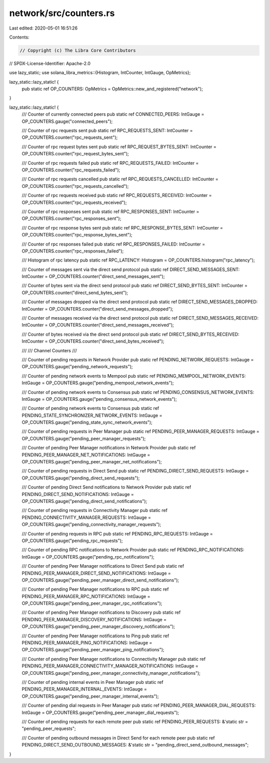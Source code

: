 network/src/counters.rs
=======================

Last edited: 2020-05-01 16:51:26

Contents:

.. code-block:: rs

    // Copyright (c) The Libra Core Contributors
// SPDX-License-Identifier: Apache-2.0

use lazy_static;
use solana_libra_metrics::{Histogram, IntCounter, IntGauge, OpMetrics};

lazy_static::lazy_static! {
    pub static ref OP_COUNTERS: OpMetrics = OpMetrics::new_and_registered("network");
}

lazy_static::lazy_static! {
    /// Counter of currently connected peers
    pub static ref CONNECTED_PEERS: IntGauge = OP_COUNTERS.gauge("connected_peers");

    /// Counter of rpc requests sent
    pub static ref RPC_REQUESTS_SENT: IntCounter = OP_COUNTERS.counter("rpc_requests_sent");

    /// Counter of rpc request bytes sent
    pub static ref RPC_REQUEST_BYTES_SENT: IntCounter = OP_COUNTERS.counter("rpc_request_bytes_sent");

    /// Counter of rpc requests failed
    pub static ref RPC_REQUESTS_FAILED: IntCounter = OP_COUNTERS.counter("rpc_requests_failed");

    /// Counter of rpc requests cancelled
    pub static ref RPC_REQUESTS_CANCELLED: IntCounter = OP_COUNTERS.counter("rpc_requests_cancelled");

    /// Counter of rpc requests received
    pub static ref RPC_REQUESTS_RECEIVED: IntCounter = OP_COUNTERS.counter("rpc_requests_received");

    /// Counter of rpc responses sent
    pub static ref RPC_RESPONSES_SENT: IntCounter = OP_COUNTERS.counter("rpc_responses_sent");

    /// Counter of rpc response bytes sent
    pub static ref RPC_RESPONSE_BYTES_SENT: IntCounter = OP_COUNTERS.counter("rpc_response_bytes_sent");

    /// Counter of rpc responses failed
    pub static ref RPC_RESPONSES_FAILED: IntCounter = OP_COUNTERS.counter("rpc_responses_failed");

    /// Histogram of rpc latency
    pub static ref RPC_LATENCY: Histogram = OP_COUNTERS.histogram("rpc_latency");

    /// Counter of messages sent via the direct send protocol
    pub static ref DIRECT_SEND_MESSAGES_SENT: IntCounter = OP_COUNTERS.counter("direct_send_messages_sent");

    /// Counter of bytes sent via the direct send protocol
    pub static ref DIRECT_SEND_BYTES_SENT: IntCounter = OP_COUNTERS.counter("direct_send_bytes_sent");

    /// Counter of messages dropped via the direct send protocol
    pub static ref DIRECT_SEND_MESSAGES_DROPPED: IntCounter = OP_COUNTERS.counter("direct_send_messages_dropped");

    /// Counter of messages received via the direct send protocol
    pub static ref DIRECT_SEND_MESSAGES_RECEIVED: IntCounter = OP_COUNTERS.counter("direct_send_messages_received");

    /// Counter of bytes received via the direct send protocol
    pub static ref DIRECT_SEND_BYTES_RECEIVED: IntCounter = OP_COUNTERS.counter("direct_send_bytes_received");

    ///
    /// Channel Counters
    ///

    /// Counter of pending requests in Network Provider
    pub static ref PENDING_NETWORK_REQUESTS: IntGauge = OP_COUNTERS.gauge("pending_network_requests");

    /// Counter of pending network events to Mempool
    pub static ref PENDING_MEMPOOL_NETWORK_EVENTS: IntGauge = OP_COUNTERS.gauge("pending_mempool_network_events");

    /// Counter of pending network events to Consensus
    pub static ref PENDING_CONSENSUS_NETWORK_EVENTS: IntGauge = OP_COUNTERS.gauge("pending_consensus_network_events");

    /// Counter of pending network events to Consensus
    pub static ref PENDING_STATE_SYNCHRONIZER_NETWORK_EVENTS: IntGauge = OP_COUNTERS.gauge("pending_state_sync_network_events");

    /// Counter of pending requests in Peer Manager
    pub static ref PENDING_PEER_MANAGER_REQUESTS: IntGauge = OP_COUNTERS.gauge("pending_peer_manager_requests");

    /// Counter of pending Peer Manager notifications in Network Provider
    pub static ref PENDING_PEER_MANAGER_NET_NOTIFICATIONS: IntGauge = OP_COUNTERS.gauge("pending_peer_manager_net_notifications");

    /// Counter of pending requests in Direct Send
    pub static ref PENDING_DIRECT_SEND_REQUESTS: IntGauge = OP_COUNTERS.gauge("pending_direct_send_requests");

    /// Counter of pending Direct Send notifications to Network Provider
    pub static ref PENDING_DIRECT_SEND_NOTIFICATIONS: IntGauge = OP_COUNTERS.gauge("pending_direct_send_notifications");

    /// Counter of pending requests in Connectivity Manager
    pub static ref PENDING_CONNECTIVITY_MANAGER_REQUESTS: IntGauge = OP_COUNTERS.gauge("pending_connectivity_manager_requests");

    /// Counter of pending requests in RPC
    pub static ref PENDING_RPC_REQUESTS: IntGauge = OP_COUNTERS.gauge("pending_rpc_requests");

    /// Counter of pending RPC notifications to Network Provider
    pub static ref PENDING_RPC_NOTIFICATIONS: IntGauge = OP_COUNTERS.gauge("pending_rpc_notifications");

    /// Counter of pending Peer Manager notifications to Direct Send
    pub static ref PENDING_PEER_MANAGER_DIRECT_SEND_NOTIFICATIONS: IntGauge = OP_COUNTERS.gauge("pending_peer_manager_direct_send_notifications");

    /// Counter of pending Peer Manager notifications to RPC
    pub static ref PENDING_PEER_MANAGER_RPC_NOTIFICATIONS: IntGauge = OP_COUNTERS.gauge("pending_peer_manager_rpc_notifications");

    /// Counter of pending Peer Manager notifications to Discovery
    pub static ref PENDING_PEER_MANAGER_DISCOVERY_NOTIFICATIONS: IntGauge = OP_COUNTERS.gauge("pending_peer_manager_discovery_notifications");

    /// Counter of pending Peer Manager notifications to Ping
    pub static ref PENDING_PEER_MANAGER_PING_NOTIFICATIONS: IntGauge = OP_COUNTERS.gauge("pending_peer_manager_ping_notifications");

    /// Counter of pending Peer Manager notifications to Connectivity Manager
    pub static ref PENDING_PEER_MANAGER_CONNECTIVITY_MANAGER_NOTIFICATIONS: IntGauge = OP_COUNTERS.gauge("pending_peer_manager_connectivity_manager_notifications");

    /// Counter of pending internal events in Peer Manager
    pub static ref PENDING_PEER_MANAGER_INTERNAL_EVENTS: IntGauge = OP_COUNTERS.gauge("pending_peer_manager_internal_events");

    /// Counter of pending dial requests in Peer Manager
    pub static ref PENDING_PEER_MANAGER_DIAL_REQUESTS: IntGauge  = OP_COUNTERS.gauge("pending_peer_manager_dial_requests");

    /// Counter of pending requests for each remote peer
    pub static ref PENDING_PEER_REQUESTS: &'static str = "pending_peer_requests";

    /// Counter of pending outbound messages in Direct Send for each remote peer
    pub static ref PENDING_DIRECT_SEND_OUTBOUND_MESSAGES: &'static str = "pending_direct_send_outbound_messages";
}


